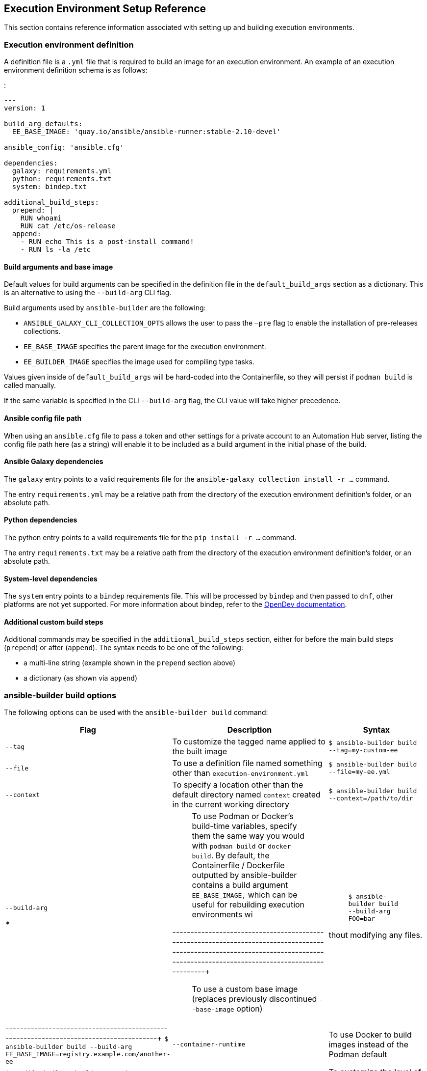== Execution Environment Setup Reference

This section contains reference information associated with setting up
and building execution environments.

[[ref_ee_definition]]
=== Execution environment definition

A definition file is a `.yml` file that is required to build an image
for an execution environment. An example of an execution environment
definition schema is as follows:

:

....
---
version: 1

build_arg_defaults:
  EE_BASE_IMAGE: 'quay.io/ansible/ansible-runner:stable-2.10-devel'

ansible_config: 'ansible.cfg'

dependencies:
  galaxy: requirements.yml
  python: requirements.txt
  system: bindep.txt

additional_build_steps:
  prepend: |
    RUN whoami
    RUN cat /etc/os-release
  append:
    - RUN echo This is a post-install command!
    - RUN ls -la /etc
....

==== Build arguments and base image

Default values for build arguments can be specified in the definition
file in the `default_build_args` section as a dictionary. This is an
alternative to using the `--build-arg` CLI flag.

Build arguments used by `ansible-builder` are the following:

* `ANSIBLE_GALAXY_CLI_COLLECTION_OPTS` allows the user to pass the
`–pre` flag to enable the installation of pre-releases collections.
* `EE_BASE_IMAGE` specifies the parent image for the execution
environment.
* `EE_BUILDER_IMAGE` specifies the image used for compiling type tasks.

Values given inside of `default_build_args` will be hard-coded into the
Containerfile, so they will persist if `podman build` is called
manually.

If the same variable is specified in the CLI `--build-arg` flag, the CLI
value will take higher precedence.

==== Ansible config file path

When using an `ansible.cfg` file to pass a token and other settings for
a private account to an Automation Hub server, listing the config file
path here (as a string) will enable it to be included as a build
argument in the initial phase of the build.

==== Ansible Galaxy dependencies

The `galaxy` entry points to a valid requirements file for the
`ansible-galaxy collection install -r ...` command.

The entry `requirements.yml` may be a relative path from the directory
of the execution environment definition’s folder, or an absolute path.

==== Python dependencies

The python entry points to a valid requirements file for the
`pip install -r ...` command.

The entry `requirements.txt` may be a relative path from the directory
of the execution environment definition’s folder, or an absolute path.

==== System-level dependencies

The `system` entry points to a `bindep` requirements file. This will be
processed by `bindep` and then passed to `dnf`, other platforms are not
yet supported. For more information about bindep, refer to the
https://docs.opendev.org/opendev/bindep/latest/readme.html[OpenDev
documentation].

==== Additional custom build steps

Additional commands may be specified in the `additional_build_steps`
section, either for before the main build steps (`prepend`) or after
(`append`). The syntax needs to be one of the following:

* a multi-line string (example shown in the `prepend` section above)
* a dictionary (as shown via `append`)

=== ansible-builder build options

The following options can be used with the `ansible-builder build`
command:

[width="100%",cols="10%,60%,30%",]
|=======================================================================
|*Flag* |*Description* |*Syntax*

|`--tag` |To customize the tagged name applied to the built image
|`$ ansible-builder build --tag=my-custom-ee`

|`--file` |To use a definition file named something other than
`execution-environment.yml` |`$ ansible-builder build --file=my-ee.yml`

|`--context` |To specify a location other than the default directory
named `context` created in the current working directory
|`$ ansible-builder build --context=/path/to/dir`

a|
`--build-arg`

__
* 
__

a|
__________________________________________________________________________________________________________________________________________________________________________________________________________________________________________________________________________________________________________
To use Podman or Docker’s build-time variables, specify them the same
way you would with `podman build` or `docker build`. By default, the
Containerfile / Dockerfile outputted by ansible-builder contains a build
argument `EE_BASE_IMAGE,` which can be useful for rebuilding execution
environments wi
__________________________________________________________________________________________________________________________________________________________________________________________________________________________________________________________________________________________________________

---------------------------------------------------------------------------------------------------------------------------------------------------------------------------------+::
  To use a custom base image (replaces previously discontinued
  `--base-image` option)

a|
_____________________________________________
`$ ansible-builder build --build-arg FOO=bar`
_____________________________________________

thout modifying any files. |
---------------------------------------------------------------------------------------+
`$ ansible-builder build --build-arg EE_BASE_IMAGE=registry.example.com/another-ee`

|`--container-runtime` |To use Docker to build images instead of the
Podman default |`$ ansible-builder build --container-runtime=docker`

|`--verbosity` |To customize the level of verbosity
|`$ ansible-builder build --verbosity 2`
|=======================================================================

==== Examples

The example in `test/data/pytz` requires the `awx.awx` collection in the
execution environment definition. The lookup plugin
`awx.awx.tower_schedule_rrule` requires the PyPI `pytz` and another
library to work. If `test/data/pytz/execution-environment.yml` file is
provided to the `ansible-builder build` command, then it will install
the collection inside the image, read the `requirements.txt` file inside
of the collection, and then install `pytz` into the image.

The image produced can be used inside of an `ansible-runner` project by
placing these variables inside the `env/settings` file, inside of the
private data directory.

....
---
container_image: image-name
process_isolation_executable: podman # or docker
process_isolation: true
....

The `awx.awx` collection is a subset of content included in the default
AWX execution environment. More details can be found in the
https://github.com/ansible/awx-ee[awx-ee repository].

[[ref_collections_metadata]]
=== Collection-level metadata

Collections inside of the `galaxy` entry of an execution environment
will contribute their Python and system requirements to the image.

Requirements from a collection can be recognized in these ways:

* A file `meta/execution-environment.yml` references the Python and/or
bindep requirements files
* A file named `requirements.txt` is in the root level of the collection
* A file named `bindep.txt` is in the root level of the collection

If any of these files are in the `build_ignore` of the collection, it
will not work correctly.

Collection maintainers can verify that ansible-builder recognizes the
requirements they expect by using the `introspect` command, for example:

....
ansible-builder introspect --sanitize ~/.ansible/collections/
....

==== Python Dependencies

Python requirements files are combined into a single file using the
`requirements-parser` library in order to support complex syntax like
references to other files.

Entries from separate collections that give the same package name will
be combined into the same entry, with the constraints combined.

There are several package names which are specifically _ignored_ by
ansible-builder, meaning that if a collection lists these, they will not
be included in the combined file. These include test packages and
packages that provide Ansible itself. The full list can be found in
`EXCLUDE_REQUIREMENTS` in the `ansible_builder.requirements` module.

==== System-level Dependencies

The `bindep` format provides a way of specifying cross-platform
requirements. A minimum expectation is that collections specify
necessary requirements for `[platform:rpm]`.

Entries from multiple collections will be combined into a single file.
Only requirements with no profiles (runtime requirements) will be
installed to the image. Entries from multiple collections which are
outright duplicates of each other may be consolidated in the combined
file.
